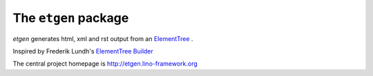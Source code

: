=====================
The ``etgen`` package
=====================




`etgen` 
generates html, xml and rst output from an 
`ElementTree
<https://docs.python.org/2/library/xml.etree.elementtree.html>`_ .

Inspired by Frederik Lundh's `ElementTree Builder
<http://effbot.org/zone/element-builder.htm>`_


The central project homepage is http://etgen.lino-framework.org


